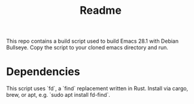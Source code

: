 #+title: Readme

This repo contains a build script used to build Emacs 28.1 with Debian Bullseye.  Copy the script to your cloned emacs directory and run.

* Dependencies

This script uses `fd`, a `find` replacement written in Rust.  Install via cargo, brew, or apt, e.g. `sudo apt install fd-find`.
